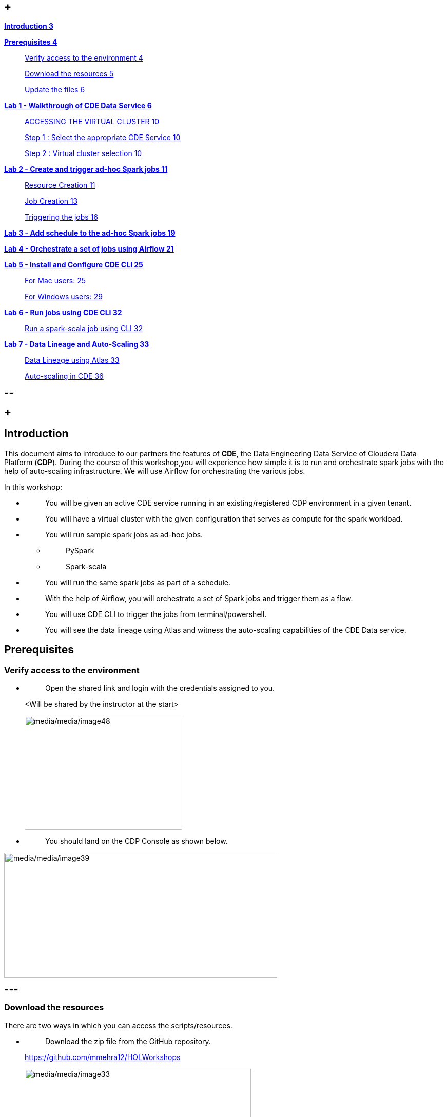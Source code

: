 ==  +

link:#introduction[*Introduction 3*]

link:#prerequisites[*Prerequisites 4*]

____
link:#verify-access-to-the-environment[Verify access to the environment 4]

link:#download-the-resources[Download the resources 5]

link:#update-the-files[Update the files 6]
____

link:++#lab-1---walkthrough-of-cde-data-service++[*Lab 1 - Walkthrough of CDE Data Service 6*]

____
link:#accessing-the-virtual-cluster[ACCESSING THE VIRTUAL CLUSTER 10]

link:#step-1-select-the-appropriate-cde-service[Step 1 : Select the appropriate CDE Service 10]

link:#step-2-virtual-cluster-selection[Step 2 : Virtual cluster selection 10]
____

link:++#lab-2---create-and-trigger-ad-hoc-spark-jobs++[*Lab 2 - Create and trigger ad-hoc Spark jobs 11*]

____
link:#resource-creation[Resource Creation 11]

link:#job-creation[Job Creation 13]

link:#triggering-the-jobs[Triggering the jobs 16]
____

link:++#lab-3---add-schedule-to-the-ad-hoc-spark-jobs++[*Lab 3 - Add schedule to the ad-hoc Spark jobs 19*]

link:++#lab-4---orchestrate-a-set-of-jobs-using-airflow++[*Lab 4 - Orchestrate a set of jobs using Airflow 21*]

link:++#lab-5---install-and-configure-cde-cli++[*Lab 5 - Install and Configure CDE CLI 25*]

____
link:#for-mac-users[For Mac users: 25]

link:#for-windows-users[For Windows users: 29]
____

link:++#lab-6---run-jobs-using-cde-cli++[*Lab 6 - Run jobs using CDE CLI 32*]

____
link:#run-a-spark-scala-job-using-cli[Run a spark-scala job using CLI 32]
____

link:++#lab-7---data-lineage-and-auto-scaling++[*Lab 7 - Data Lineage and Auto-Scaling 33*]

____
link:#data-lineage-using-atlas[Data Lineage using Atlas 33]

link:#auto-scaling-in-cde[Auto-scaling in CDE 36]
____

== 

==  +

== Introduction

This document aims to introduce to our partners the features of *CDE*, the Data Engineering Data Service of Cloudera Data Platform (*CDP*). During the course of this workshop,you will experience how simple it is to run and orchestrate spark jobs with the help of auto-scaling infrastructure. We will use Airflow for orchestrating the various jobs.

In this workshop:

* {blank}
+
____
You will be given an active CDE service running in an existing/registered CDP environment in a given tenant.
____
* {blank}
+
____
You will have a virtual cluster with the given configuration that serves as compute for the spark workload.
____
* {blank}
+
____
You will run sample spark jobs as ad-hoc jobs.
____
** {blank}
+
____
PySpark
____
** {blank}
+
____
Spark-scala
____
* {blank}
+
____
You will run the same spark jobs as part of a schedule.
____
* {blank}
+
____
With the help of Airflow, you will orchestrate a set of Spark jobs and trigger them as a flow.
____
* {blank}
+
____
You will use CDE CLI to trigger the jobs from terminal/powershell.
____
* {blank}
+
____
You will see the data lineage using Atlas and witness the auto-scaling capabilities of the CDE Data service.
____

== Prerequisites

=== Verify access to the environment

* {blank}
+
____
Open the shared link and login with the credentials assigned to you.
____

____
<Will be shared by the instructor at the start>

image:media/media/image48.png[media/media/image48,width=307,height=222]
____

* {blank}
+
____
You should land on the CDP Console as shown below.
____

image:media/media/image39.png[media/media/image39,width=532,height=244]

=== 

=== Download the resources

There are two ways in which you can access the scripts/resources.

* {blank}
+
____
Download the zip file from the GitHub repository.
____

____
https://github.com/mmehra12/HOLWorkshops[[.underline]#https://github.com/mmehra12/HOLWorkshops#]

image:media/media/image33.png[media/media/image33,width=441,height=254]

After decompressing the ZIP file the folder structure should look something like this
____

* {blank}
+
____
The resources were also sent to you on your registered email an hour before the event. Please download the zip file attached to the email.
____

____
After decompressing the ZIP file the folder structure should look something like this
____

=== Update the files

* {blank}
+
____
Go through each script and update the necessary values as mentioned in the script.
____
** {blank}
+
____
For all the scripts, update the username field with the username that you have been assigned to. You will find this at the starting of the script itself.
____

____
image:media/media/image64.png[media/media/image64,width=570,height=362]
____

==  +
Lab 1 - Walkthrough of CDE Data Service

____
[.mark]#Cloudera Data Engineering (CDE) is a serverless service for Cloudera Data Platform that allows you to submit jobs to auto-scaling virtual clusters.#

[.mark]#The CDE service involves several components:#
____

* {blank}
+
____
*[.mark]#Environment#*
____
** {blank}
+
____
[.mark]#A logical subset of your cloud provider account including a specific virtual network.#
____
* {blank}
+
____
*[.mark]#CDE Data Service#*
____
** {blank}
+
____
[.mark]#The long-running Kubernetes cluster and services that manage the virtual clusters. The CDE service must be enabled in an environment before you can create any virtual clusters.#
____
* {blank}
+
____
*[.mark]#Virtual Cluster#*
____
** {blank}
+
____
[.mark]#An individual auto-scaling cluster with defined CPU and memory ranges. Virtual Clusters in CDE can be created and deleted on demand. Jobs are associated with clusters.#
____
* {blank}
+
____
*[.mark]#Job#*
____
** {blank}
+
____
[.mark]#Application code along with defined configurations and resources. Jobs can be run on demand or scheduled.#
____
* {blank}
+
____
*[.mark]#Resource#*
____
** {blank}
+
____
[.mark]#A defined collection of files such as a Python file or application JAR, dependencies, and any other reference files required for a job.#
____
* {blank}
+
____
*[.mark]#Job run#*
____
** {blank}
+
____
[.mark]#An individual job run.#
____

____
[.mark]#The above components can be accessed in the following ways:#
____

* {blank}
+
____
Go to the CDP console and click on Data Engineering.
____

image:media/media/image1.png[media/media/image1,width=336,height=174]

* {blank}
+
____
You will see the CDE homepage
____

image:media/media/image6.png[media/media/image6,width=549,height=292]

* {blank}
+
____
We should have a CDE service running which we will use for this workshop. To check this Select the *ADMINISTRATION* option on the left menu on your screen. You should be able to see all the CDE Service and their status.
____

____
image:media/media/image57.png[media/media/image57,width=624,height=334]
____

* {blank}
+
____
On the *CDE service* *[.mark]#pko-workshop-cde-service#,* click on the pencil icon and observe the configuration and other details related to the service.
____

image:media/media/image61.png[media/media/image61,width=356,height=125]

image:media/media/image47.png[media/media/image47,width=624,height=412]

* {blank}
+
____
Click on each tab and go through all the details related to the CDE service.
____
* {blank}
+
____
Once done, click on the *Home* on the left tab to go back to the CDE home page.This page shows us the active CDE services and the associate clusters. Let’s start with accessing the virtual cluster that is assigned to you.
____

=== ACCESSING THE VIRTUAL CLUSTER

==== Step 1 : Select the appropriate CDE Service

Go to the Administration page and select your CDE Service (In our case *partner-hol-cde-service*)

image:media/media/image66.png[media/media/image66,width=317,height=363]

==== Step 2 : Virtual cluster selection

[loweralpha]
. {blank}
+
____
Select the CDE Service and click on the virtual cluster that was assigned to you.
____

image:media/media/image28.png[media/media/image28,width=533,height=274]

== Lab 2 - Create and trigger ad-hoc Spark jobs 

In this lab, we will create spark jobs and run them on an ad-hoc basis, i.e., without any schedule. As part of this lab, we have taken two simple use-cases that can be addressed with the help of Spark jobs.

[arabic]
. {blank}
+
____
Log Data Cleansing using Spark
____
. {blank}
+
____
Analyze the Paycheck Protection Program Data
____
[loweralpha]
.. {blank}
+
____
Report 1: Breakdown of all cities in Texas that retained jobs
____
.. {blank}
+
____
Report 2: Breakdown of company type that retained jobs
____
. {blank}
+
____
PySpark job to enrich your data using an existing data warehouse
____

===  +
Resource Creation

* {blank}
+
____
On the virtual cluster *Cluster Name* : _<username>-virtual-cluster_ [ Virtual cluster created in Lab 1] tab**,** click on view jobs. This will open a new page with details of the Job Runs, Jobs, and Resources.
____

image:media/media/image74.png[media/media/image74,width=624,height=141]

* {blank}
+
____
In the left pane, click on the *Resources* tab.
____

image:media/media/image58.png[media/media/image58,width=192,height=218]

* {blank}
+
____
You will get the *Resources* page to the right. Click on *Create Resource*.
____

image:media/media/image60.png[media/media/image60,width=352,height=93]

* {blank}
+
____
Give a unique name(username-resources) and create the resource. This acts as your repository for storing all the scripts and dependencies.
____
* {blank}
+
____
Once it is created, you will get an option to upload the files as shown below.
____

image:media/media/image65.png[media/media/image65,width=428,height=96]

* {blank}
+
____
Click on *Upload Files* and select all the scripts downloaded from the link:#prerequisites[[.underline]#prerequisites#] step. (*Please upload only .py files*)
____
* {blank}
+
____
You will get a pop-up with all the files uploaded to your resource.
____

image:media/media/image32.png[media/media/image32,width=301,height=191]

* {blank}
+
____
Click on *Resources* at the top, select your resource and validate if all the seven _.py_ files are present in your resource. We are now ready to create jobs using these resources.
____

image:media/media/image62.png[media/media/image62,width=297,height=65]

=== Job Creation +

* {blank}
+
____
We will now create the first job with the script *_Lab3A_access_logs_ETL.py_*.
____
* {blank}
+
____
In the left pane, click on *Jobs. +
*
____
* {blank}
+
____
You will get the *Jobs* page to the right. Click on *Create Job*.
____

image:media/media/image42.png[media/media/image42,width=256,height=84]

* {blank}
+
____
Select job type as *Spark*.
____
* {blank}
+
____
Please give the job names as mentioned below.
____

_<username>_<script_name_without_py_extension>_

_ +
_ Eg:- For wuser1, job1 name would be *wuser1_Lab3A_access_logs_ETL*

image:media/media/image40.png[media/media/image40,width=470,height=141]

* {blank}
+
____
*As this is a shared environment, please name the jobs with your username so that it helps in differentiating yours from others’ jobs. +
*
____
* {blank}
+
____
In *Application File*, click on *Select from Resource* and select the file *_Lab3A_access_logs_ETL.py_* from your resource(<username>-resources). +
 +
image:media/media/image53.png[media/media/image53,width=303,height=118]
____

____
image:media/media/image44.png[media/media/image44,width=372,height=408]
____

* {blank}
+
____
Ignore the remaining configuration options. Do not enable the schedule now. This is how it should finally look like.
____

____
image:media/media/image46.png[media/media/image46,width=560,height=510]
____

* {blank}
+
____
Click on the drop down option and click on *Create*. (do not click Create and Run)
____

image:media/media/image41.png[media/media/image41,width=315,height=100]

* {blank}
+
____
Similarly, create three other jobs with the same naming conventions. Please refer to the table below to confirm you are creating exactly the same.
____

For *wuser1:*

[width="100%",cols="11%,48%,41%",options="header",]
|===
|*Jobs* |*Job Name* |*Script Used*
|Job1 |wuser1_Lab3A_access_logs_ETL |Lab3A_access_logs_ETL.py
|Job2 |wuser1_Lab3B1_Data_Extraction_Sub_150k |Lab3B1_Data_Extraction_Sub_150k.py
|Job3 |wuser1_Lab3B2_Data_Extraction_Over_150k |Lab3B2_Data_Extraction_Over_150k.py
|Job4 |wuser1_Lab3B3_Create_Reports |Lab3B3_Create_Reports.py
|===

* {blank}
+
____
Create these jobs as *ad-hoc* jobs i.e., without any schedule.
____
* {blank}
+
____
Once done, click on the *Jobs* tab and enter your username in the search bar and press *ENTER.* You should see four jobs as shown below with your username.
____

____
image:media/media/image43.png[media/media/image43,width=624,height=193]
____

* {blank}
+
____
Observe the type of the job is set to Spark and for schedule, it is Ad-hoc.
____

=== Triggering the jobs

* {blank}
+
____
You need to trigger the jobs in the following order
____
** {blank}
+
____
JOB 1 : wuser1_Lab3A_access_logs_ETL
____
** {blank}
+
____
JOB 2 : wuser1_Lab3B1_Data_Extraction_Sub_150k
____
** {blank}
+
____
JOB 3 : wuser1_Lab3B2_Data_Extraction_Over_150k
____
** {blank}
+
____
JOB 4 : wuser1_Lab3B3_Create_Reports(Run once JOB 2 and JOB 3 have completed successfully)
____

____
*NOTE : JOB 1, JOB 2 and JOB 3 can be triggered one after the other.*

*JOB 3 needs to be run only once JOB 2 and JOB 3 have completed execution successfully*

*JOB 3 should be executed after the successful completion of JOB 1 and JOB 2*
____

* {blank}
+
____
To trigger the job, go to the *Jobs* tab, click on the 3-dotted icon, and click on *Run Now.*
____

image:media/media/image56.png[media/media/image56,width=546,height=209]

* {blank}
+
____
To check the job logs, click on *Job Runs* and select the *ID* against the job that you have triggered.
____

image:media/media/image52.png[media/media/image52,width=624,height=126]

image:media/media/image59.png[media/media/image59,width=624,height=126]

image:media/media/image9.png[media/media/image9,width=624,height=229]

* {blank}
+
____
For simplifying the job selection, you can choose the *User* filter and add your username and hit enter. You will see the list of jobs triggered by you.
____

image:media/media/image21.png[media/media/image21,width=439,height=247]

* {blank}
+
____
Navigate to different tabs in the job run page and you will see all that you need to observe for the run of a Spark job.
____

image:media/media/image14.png[media/media/image14,width=624,height=57]

==  +

==  Lab 3 - Add schedule to the ad-hoc Spark jobs 

In this lab, we will add a schedule to a job created as part of the previous lab.

* {blank}
+
____
We will add a schedule to the job *Lab3A_access_logs_ETL*
____

____
**(**in your case it will be <username>_Lab3A_access_logs_ETL)
____

* {blank}
+
____
Go to *Jobs* tab, click on the 3-dotted icon next to the job *Lab3A_access_logs_ETL* and select *Add schedule*.
____

image:media/media/image7.png[media/media/image7,width=624,height=190]

* {blank}
+
____
You will land in the *Job Schedule* page. Click on *Create a Schedule*.
____

image:media/media/image11.png[media/media/image11,width=624,height=128]

* {blank}
+
____
Choose the *Cron Expression* option and enter the cron expression as given below. +
 +
**/10 * * * ** → This means that the job is scheduled to run every 10 minutes.
____

image:media/media/image15.png[media/media/image15,width=473,height=219]

image:media/media/image10.png[media/media/image10,width=327,height=59]

* {blank}
+
____
You can repeat the same process for the other jobs as well.
____

____
JOB 1 : Run every 10 mins

JOB 2 : Run every 10 mins

JOB 3 : Run every 10 mins

JOB 4 : Run every 30 mins
____

* {blank}
+
____
Wait for the scheduler to trigger the jobs at the scheduled time and observe the results and logs for the same.
____
* {blank}
+
____
*Once done, please pause the schedule for all the jobs for which it was added by following the below steps.*
____
* {blank}
+
____
Go to the Jobs tab, click on the 3-dotted icon next to the job and select *Pause schedule*. [ Do this for all jobs ]
____

image:media/media/image72.png[media/media/image72,width=471,height=154]

image:media/media/image29.png[media/media/image29,width=338,height=75]

== Lab 4 - Orchestrate a set of jobs using Airflow

In this lab, we will create a flow with the help of a dag file that uses the jobs created in Lab3. Thus, you will be able to complete subsequent labs only if you have completed Lab3 successfully.

* {blank}
+
____
Go to Jobs tab, click on *_Create Job_* and choose Airflow in Job type.
____
* {blank}
+
____
Give the job name as below and upload the _Lab5_airflow_dag.py_ file from the resources.
____

____
JOB NAME : <username>_Lab5_airflow_dag

Example : For user *_wuser01_* the job name will be, *_wuser01_Lab5_airflow_dag_*
____

* {blank}
+
____
Click on *Create.*
____

____
* +
*image:media/media/image67.png[media/media/image67,width=435,height=346]
____

* {blank}
+
____
Go to *Jobs* tab and observe the airflow job created with the schedule mentioned in the dag file. +
 +
Job
____

____
image:media/media/image22.png[media/media/image22,width=624,height=96]

DAG File
____

image:media/media/image76.png[media/media/image76,width=504,height=439]

* {blank}
+
____
Go to the Virtual Cluster you are using and click on *Cluster Details*.
____

____
image:media/media/image3.png[media/media/image3,width=624,height=146]
____

* {blank}
+
____
Click on *Airflow UI* and observe the schedule created for your job.
____

image:media/media/image12.png[media/media/image12,width=572,height=329]

== image:media/media/image36.png[media/media/image36,width=631,height=121]

== image:media/media/image5.png[media/media/image5,width=672,height=202]

* {blank}
+
____
Once the job has run successfully, we need to edit the job to *pause* the schedule.
____
* {blank}
+
____
Click on the Jobs tab and locate the airflow job that you have just created.
____
* {blank}
+
____
Next to the job, click on the 3 dots and click on *Pause Schedule*.
____

image:media/media/image2.png[media/media/image2,width=624,height=157]

image:media/media/image31.png[media/media/image31,width=534,height=124]

* {blank}
+
____
You can go to the AirFLow UI again and see that the Job is now in Paused State
____

____
image:media/media/image63.png[media/media/image63,width=423,height=92]
____

== Lab 5 - Install and Configure CDE CLI 

* {blank}
+
____
In this lab, we will use the CDE CLI to create and run a spark job. This way, you can use the rich api’s of CDE CLI to integrate any of your applications to communicate with the CDE service.
____
* {blank}
+
____
The CLI executable can be downloaded from the virtual cluster.
____
** {blank}
+
____
*Step 1* : Go to the *Cluster Details* of the virtual cluster where you are creating
____

____
your job

image:media/media/image4.png[media/media/image4,width=605,height=120]
____

* {blank}
+
____
*Step 2* : Click on CLI TOOL to download the executable based on your operating system.
____

____
image:media/media/image69.png[media/media/image69,width=516,height=218]
____

=== *For Mac users*: 

* {blank}
+
____
[.mark]#Make sure that the cde file is executable by running the below command. +
 +
chmod +x /path/to/cde +
#
____
* {blank}
+
____
Go to the folder where the executable is present. Right click and select “Open with” -> Terminal . You will get the below message
____

____
image:media/media/image49.png[media/media/image49,width=278,height=268]
____

* {blank}
+
____
Click on *Open*
____
* {blank}
+
____
Once done, you will get the following window and message
____

____
image:media/media/image73.png[media/media/image73,width=436,height=255]
____

* {blank}
+
____
To validate the installation, run the below command from the terminal. +
./[.mark]#cde --help#
____

____
image:media/media/image51.png[media/media/image51,width=494,height=304]
____

* {blank}
+
____
If you get the output as shown above, then the installation is completed successfully. We now need to configure the CLI to connect to our virtual cluster.
____
* {blank}
+
____
For configuring the CDE CLI, we create a new file and add the cluster details and use it as an environment variable for connecting to the CDE virtual cluster.
____
* {blank}
+
____
Create a file as config.yaml and add the following details.
____

____
touch config.yaml

image:media/media/image26.png[media/media/image26,width=491,height=100]

vi config.yaml

user: <CDP_user>

vcluster-endpoint: <CDE_virtual_cluster_endpoint>

Here, *user* is the username you have been mapped in the excel sheet.

*vcluster-endpoint* can be obtained from the Virtual Cluster that is assigned to you. Go to the Virtual Cluster “Cluster Details”

image:media/media/image8.png[media/media/image8,width=504,height=86]

Click on the copy icon next to JOBS API URL to copy the *vcluster-endpoint*

image:media/media/image68.png[media/media/image68,width=415,height=127]

image:media/media/image27.png[media/media/image27,width=501,height=219]
____

* {blank}
+
____
Save config.yaml
____
* {blank}
+
____
Run the below command to validate the configuration. Upon running it, you will be asked to provide the API password. Please enter the password as mentioned in the excel sheet.
____

____
./cde job list
____

* {blank}
+
____
Once you enter the password, you should see all the jobs present in the virtual cluster.
____

____
image:media/media/image70.png[media/media/image70,width=539,height=483]
____

* {blank}
+
____
If you get any error related to the certificate, please add the flag to skip tls verification. +
 +
./cde job list --tls-insecure
____
* {blank}
+
____
This marks the end of installation and configuration of CDE CLI. Now, head over to the next lab to trigger the jobs from CLI.
____

=== *For Windows users*: 

* {blank}
+
____
Open Powershell and navigate to the folder where you have downloaded the cde.exe file.
____
* {blank}
+
____
You can use the below command to navigate. +
 +
cd C:\Users\<path-to-cde.exe folder>
____
* {blank}
+
____
Run the below command to start the cde cli. It will be executed in the background. +
 +
start .\cde.exe
____

____
image:media/media/image16.png[media/media/image16,width=514,height=233]
____

* {blank}
+
____
Create a new text file and name it as _config.yaml_. Please note that while saving, choose the format as *All Files and NOT as Text Documents*.
____

image:media/media/image17.png[media/media/image17,width=571,height=103]

* {blank}
+
____
Add the following lines in this file.
____

____
user: <CDP_user>

vcluster-endpoint: <CDE_virtual_cluster_endpoint>

Here, *user* is the username you have been mapped in the excel sheet. For the *vcluster-endpoint* get in touch with the instructor. +
 +
[Can be obtained from your virtual cluster]
____

* {blank}
+
____
Open Powershell and run the below command to create an environment variable. +
 +
$env:CDE_CONFIG = "C:\Users\<path-to-config.yaml>"
____
* {blank}
+
____
Run the below command for validation. You should see the path-to-config.yaml as the output. +
ls env:CDE_CONFIG
____

____
image:media/media/image25.png[media/media/image25,width=465,height=98]
____

* {blank}
+
____
Run the below command to validate the configuration. Upon running it, you will be asked to provide the API password. Please enter the workload password as mentioned in the excel sheet.
____

____
.\cde job list

image:media/media/image75.png[media/media/image75,width=624,height=74]
____

* {blank}
+
____
If you get the below error related to certificate, please follow the next step to skip tls verification.
____

____
image:media/media/image19.png[media/media/image19,width=624,height=33]
____

* {blank}
+
____
Run the below command with the tls flag and enter the API password.
____

____
.\cde job list --tls-insecure
____

image:media/media/image20.png[media/media/image20,width=608,height=30]

* {blank}
+
____
Once you enter the password, you should see all the jobs present in the virtual cluster.
____
* {blank}
+
____
This marks the end of installation and configuration of CDE CLI. Now, head over to the next lab to trigger the jobs from CLI.
____

==  +

== Lab 6 - Run jobs using CDE CLI 

You can use the CLI to create and update jobs, view job details, manage job resources, run jobs, and so on. Please use the link below to read more about the usage of CLI to manage CDE jobs.

https://docs.cloudera.com/data-engineering/cloud/cli-access/topics/cde-cli-manage-jobs.html[[.underline]#https://docs.cloudera.com/data-engineering/cloud/cli-access/topics/cde-cli-manage-jobs.html#]

=== Run a spark-scala job using CLI

As a first exercise in this lab, we will trigger a spark-scala job using the CDE CLI. Please note that you don’t have to build a jar to submit the job to CDE.

* {blank}
+
____
Locate and get the path of the script _Lab6A_Data_Extraction_Avg_Loan.scala_ downloaded from the prerequisites step.
____
* {blank}
+
____
Run the below command to submit this job to CDE. +
 +
./cde spark submit /path/to/Lab6A_Data_Extraction_Avg_Loan.scala
____

____
image:media/media/image45.png[media/media/image45,width=565,height=119]
____

* {blank}
+
____
Go to CDE UI and click on Job Runs. You will see a job submitted with the name +
cli-submit-<username>-<temp-resource-id>
____

____
image:media/media/image23.png[media/media/image23,width=588,height=63]
____

* {blank}
+
____
You can observe the logs and SparkUI for this Job Run.
____
* {blank}
+
____
Please note that you are not creating this as a job in CDE. It will be an ad-hoc run without the need of registering it as a job.
____

== Lab 7 - Data Lineage and Auto-Scaling

In this lab, you will go through the data lineage of the two use cases that we worked on. Additionally, you will also see the auto-scaling capabilities of CDE service with the rising demand for compute resources.

=== Data Lineage using Atlas

* {blank}
+
____
In the CDE UI, click on the Jobs tab. Go to the job <username>_Lab3B3_Create_Reports that you have created in the Lab2.
____
* {blank}
+
____
To get the jobs, please filter the jobs with your username.
____

image:media/media/image24.png[media/media/image24,width=314,height=225]

* {blank}
+
____
In *Run History* tab, click on the successful Run ID i.e., the one with the green tick mark.
____

image:media/media/image13.png[media/media/image13,width=624,height=573]

(Note the ID will be different for you from the one you see in the screenshot)

* {blank}
+
____
Click on *Atlas* under Lineage.
____

image:media/media/image18.png[media/media/image18,width=624,height=208]

* {blank}
+
____
Click on the execution that you see in the list.
____

image:media/media/image30.png[media/media/image30,width=624,height=72]

* {blank}
+
____
Click on *Lineage* to observe the Data Lineage for this job.
____

image:media/media/image38.png[media/media/image38,width=624,height=126]

image:media/media/image55.png[media/media/image55,width=624,height=358]

* {blank}
+
____
Click on each entity to understand how the data is flowing from source to consumption.
____

=== Auto-scaling in CDE

* {blank}
+
____
As a last step, we want you to witness the auto-scaling capabilities of CDE. At the start of the lab, you might have noticed the cpu and memory consumption of the virtual cluster. Please check the dashboard now to see how it has scaled up based on the demand experienced.
____
* {blank}
+
____
On the CDE home page, click on the *Cluster Details* on the virtual cluster.
____
* {blank}
+
____
Click on the *Charts* tab.
____

image:media/media/image50.png[media/media/image50,width=624,height=110]

* {blank}
+
____
Set the filter to *Last 2 Hour* and observe the varying load on cpu and memory.
____

image:media/media/image37.png[media/media/image37,width=223,height=156]

* {blank}
+
____
Click on *Grafana Charts* to view another set of metrics of the virtual cluster.
____

image:media/media/image34.png[media/media/image34,width=624,height=70]

* {blank}
+
____
This marks the end of the overall CDE Hands-on Workshop session.
____

*[.underline]#THANK YOU VERY MUCH FOR YOUR PARTICIPATION#*
